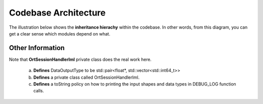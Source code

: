.. _api:

Codebase Architecture
=====================

The illustration below shows the **inheritance hierachy** within the codebase. In other words, from this diagram, you can get a clear sense which modules depend on what.

.. image:: ../img/20210807_onnx_runtime_cpp_inheritance_hierachy.png
   :width: 800
   :alt: Alternative text

Other Information
+++++++++++++++++


Note that **OrtSessionHandlerIml** private class does the real work here.

    a. **Defines** DataOutputType to be std::pair<float*, std::vector<std::int64_t>>
    b. **Defines** a private class called OrtSessionHandlerIml.
    c. **Defines** a toString policy on how to printing the input shapes and data types in DEBUG_LOG function calls.

